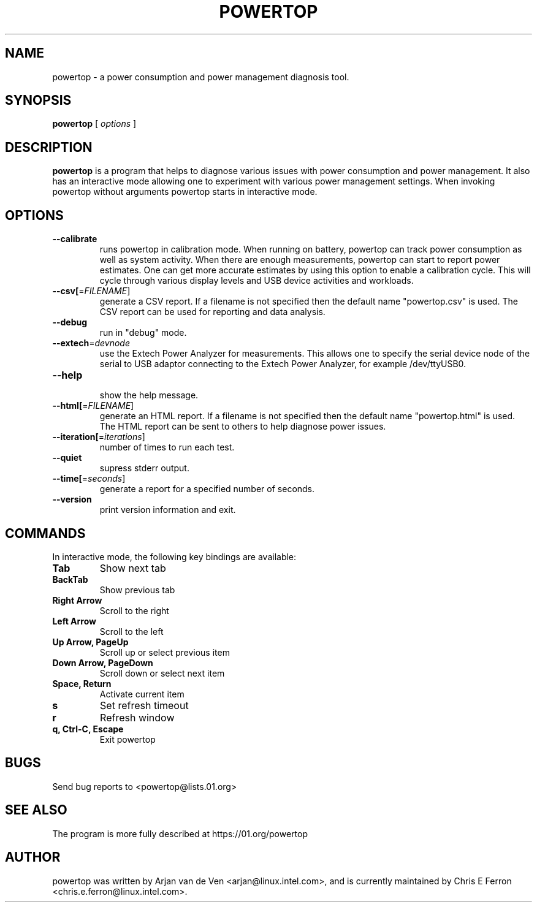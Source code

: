 .TH POWERTOP 8 "June 1, 2012" "Linux" "powertop manual"
.SH NAME
powertop \- a power consumption and power management diagnosis tool.
.SH SYNOPSIS
.B powertop
.RB [
.IR options
.RB ]
.SH DESCRIPTION
.P
\fBpowertop\fP is a program that helps to diagnose various issues with power consumption
and power management. It also has an interactive mode allowing one to
experiment with various power management settings. When invoking powertop
without arguments powertop starts in interactive mode.
.SH OPTIONS
.TP
\fB\-\-calibrate
runs powertop in calibration mode. When running on battery, powertop
can track power consumption as well as system activity. When there
are enough measurements, powertop can start to report power estimates. One
can get more accurate estimates by using this option to enable a
calibration cycle. This will cycle through various display levels and USB
device activities and workloads.
.TP
\fB\-\-csv[\fR=\fIFILENAME\fR]
generate a CSV report. If a filename is not specified then the
default name "powertop.csv" is used. The CSV report can be
used for reporting and data analysis.
.TP
\fB\-\-debug
 run in "debug" mode.
.TP
\fB\-\-extech\fR=\fIdevnode\fR
use the Extech Power Analyzer for measurements. This allows one to
specify the serial device node of the serial to USB adaptor connecting to
the Extech Power Analyzer, for example /dev/ttyUSB0.
.TP
\fB\-\-help
 show the help message.
.TP
\fB\-\-html[\fR=\fIFILENAME\fR]
generate an HTML report. If a filename is not specified then the
default name "powertop.html" is used. The HTML report can be
sent to others to help diagnose power issues.
.TP
\fB\-\-iteration[\fR=\fIiterations\fR]
number of times to run each test.
.TP
\fB\-\-quiet
 supress stderr output.
.TP
\fB\-\-time[\fR=\fIseconds\fR]
generate a report for a specified number of seconds.
.TP
\fB\-\-version
print version information and exit.
.SH COMMANDS
In interactive mode, the following key bindings are available:
.TP
\fBTab
Show next tab
.TP
\fBBackTab
Show previous tab
.TP
\fBRight Arrow
Scroll to the right
.TP
\fBLeft Arrow
Scroll to the left
.TP
\fBUp Arrow, PageUp
Scroll up or select previous item
.TP
\fBDown Arrow, PageDown
Scroll down or select next item
.TP
\fBSpace, Return
Activate current item
.TP
\fBs
Set refresh timeout
.TP
\fBr
Refresh window
.TP
\fBq, Ctrl-C, Escape
Exit powertop
.SH BUGS
Send bug reports to <powertop@lists.01.org>
.SH SEE ALSO
The program is more fully described at https://01.org/powertop
.SH AUTHOR
powertop was written by Arjan van de Ven <arjan@linux.intel.com>, and is currently maintained by Chris E Ferron <chris.e.ferron@linux.intel.com>.
